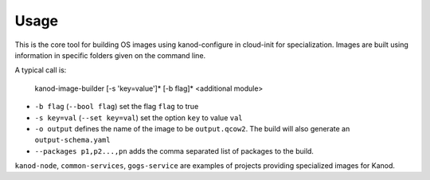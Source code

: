 Usage
=====

This is the core tool for building OS images using kanod-configure in cloud-init
for specialization. Images are built using information in specific folders given
on the command line.

A typical call is:

    kanod-image-builder [-s 'key=value']* [-b flag]* <additional module>

* ``-b flag`` (``--bool flag``) set the flag ``flag`` to true
* ``-s key=val`` (``--set key=val``) set the option ``key`` to value ``val``
* ``-o output`` defines the name of the image to be ``output.qcow2``. The build
  will also generate an ``output-schema.yaml``
* ``--packages p1,p2...,pn`` adds the comma separated list of packages to the
  build.


``kanod-node``, ``common-services``, ``gogs-service`` are examples of projects
providing specialized images for Kanod.
